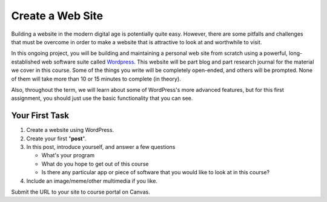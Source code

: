 Create a Web Site
-----------------

Building a website in the modern digital age is potentially quite easy. However, there are some pitfalls and challenges that must be overcome in order to make a website that is attractive to look at and worthwhile to visit.

In this ongoing project, you will be building and maintaining a personal web site from scratch using a powerful, long-established web software suite called `Wordpress <https://wordpress.com/>`_. This website will be part blog and part research journal for the material we cover in this course. Some of the things you write will be completely open-ended, and others will be prompted. None of them will take more than 10 or 15 minutes to complete (in theory).

Also, throughout the term, we will learn about some of WordPress's more advanced features, but for this first assignment, you should just use the basic functionality that you can see.

Your First Task
~~~~~~~~~~~~~~~

1. Create a website using WordPress.
2. Create your first "**post**".
3. In this post, introduce yourself, and answer a few questions

   * What's your program
   * What do you hope to get out of this course
   * Is there any particular app or piece of software that you would like to look at in this course?

4. Include an image/meme/other multimedia if you like.

Submit the URL to your site to course portal on Canvas.

